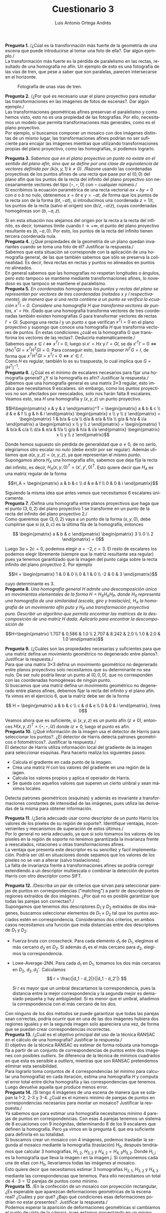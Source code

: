 #+options: toc:nil
#+BIND: org-latex-image-default-width 0.5\linewidth
#+TITLE: Cuestionario 3
#+AUTHOR: Luis Antonio Ortega Andrés
#+LANGUAGE: es
#+LATEX_HEADER: \setlength{\parindent}{0in}
#+LATEX_HEADER: \usepackage[margin=0.8in]{geometry}
#+LATEX_HEADER: \usepackage[spanish]{babel}
#+LATEX_HEADER: \usepackage{mathtools}
#+latex_header: \usepackage{breakurl}
#+latex_class_options: [11pt]
# #+LaTeX_HEADER: \usepackage{palatino}

*Pregunta 1.*
/¿Cúal es la transformación más fuerte de la geometría de una escena que puede introducirse al tomar una foto de ella?. Dar algún ejemplo./\\

La transformación más fuerte es la pérdida de paralelismo en las rectas, resultado de una homografía no afín. Un ejemplo de esto es una fotografía de las vías de tren, que pese a saber que son paralelas, parecen intersecarse en el horizonte.

#+Caption: Fotografía de unas vías de tren.
[[./vias.jpg]]

*Pregunta 2.*
/¿Por qué es necesario usar el plano proyectivo para estudiar las transformaciones en las imágenes de fotos de escenas?. Dar algún ejemplo./\\

Las transformaciones geométricas afines preservan el paralelismo y como hemos
visto, esto no es una propiedad de las fotografías. Por ello, necesitamos un
modelo que permita transformaciones más generales, como es el plano proyectivo.\\

Por ejemplo, si buscamos componer un mosaico con dos imágenes distintas de un
mismo lugar, las transformaciones afines podrían no ser suficiente para encajar
las imágenes mientras que utilizando transformaciones propias del plano
proyectivo, como las homografías, si podemos lograrlo.\\


*Pregunta 3.*
/Sabemos que en el plano proyectivo un punto no existe en el sentido del plano afín, sino que se define por una clase de equivalencia de vectores definida por $\{k(x,y,1) \ k \neq 0 \}$./
/Razone usando las coordenadas proyectivas de los puntos afines de una recta que
pase por el $(0,0)$ del plano afín que los puntos de la recta del infinito del plano proyectivo son necesariamente vectores del tipo $(\star, \star, 0)$ con $\star$ cualquier número./\\

Si escribimos la ecuación paramétrica de una recta vectorial $ax + by = 0$
con $a$ o $b$ no nulo, obtenemos $x = bt$ e $y = -at$, de forma que los puntos
de la recta son de la forma $(bt, -at)$, si introducimos una coordenada $z =
1/t$, los puntos de la recta (salvo el origen) son $(b/z, -a/z)$, cuyas
coordenadas homogéneas son $(b, -a, z)$.

Si en esta situación nos alejamos del origen por la recta a la recta del
infinito, es decir, tomamos límite cuando $t \to +\infty$, el punto del plano
proyectivo resultante es $(b,-a,0)$. Por esto, los puntos de la recta del
infinito tienen tercera coordenada nula.\\

*Pregunta 4.* /¿Qué propiedades de la geometría de un plano quedan invariantes
 cuando se toma una foto de él? Justificar la respuesta./\\

Sabemos que esta situación se corresponde con la aplicación de una homografía
general, de las que también sabemos que sólo se preserva la colinealidad. Es
decir, lleva rectas en rectas y puntos no alineados en puntos no alineados.\\

En general sabemos que las homografías no respetan longitudes o ángulos, pero
esto tampoco se mantiene mediante transformaciones afines, lo novedoso es que
tampoco se mantiene el paralelismo.\\

*Pregunta 5.* /En coordenadas homogeneas los puntos y rectas del plano se representan por vectores de tres coordenadas (notados x y l  respectivamente), de manera que si una recta contiene a un punto se verifica la ecuación $x^Tl = 0$./
/Considere una homografía $H$ que transforma vectores de puntos, $x' = Hx$./
/Dado que una homografía transforma vectores de tres coordenadas también existen homografías $G$ para transformar vectores de rectas $l' = Gl$. Suponga una  recta $l$ y un punto $x$ que verifican $x^Tl = 0$ en el plano proyectivo y supongo que conoce una homografía $H$ que transforma vectores de puntos. En estas condiciones ¿cuál es la homografía G que transforma los vectores de las rectas?. Deducirla matemáticamente./\\

 Sabemos que $x \in l \iff x^Tl = 0$, luego si $x' = Hx$ y $l' = Gl$, se
 da $x'^T l' = 0 \iff (Hx)^TGl = x^TH^TGl =
 0$. Para conseguir esto, basta imponer $H^TG = I$, de forma que $x^TH^TGl =
 x^Tl = 0 \iff x' \in l'$.\\

 Como $H$ es regular, también lo es su traspuesta, lo cual implica que $G =
 (H^T)^{-1}$.\\

 *Pregunta 6.* /¿Cúal es el mínimo de escalares necesarios para fijar una
  homografía general? ¿Y si la homografía es afín? Justificar la respuesta./\\

 Sabemos que una homografía general es una matrix 3\times3 regular, esto implica
 que necesitamos 9 escalares. sin embargo, como los puntos proyectivos no son
 afectados por reescalados, solo nos harán falta 8 escalares. Veamos esto, sea
 $H$ una homografía y $(x,y,z)$ un punto proyectivo.

 $$H\begin{pmatrix} x & y & z \end{pmatrix}^T = \begin{pmatrix} a & b & c \\ d &
e & f \\ g & h & i \end{pmatrix} \begin{pmatrix} x \\ y \\ z \end{pmatrix}
= \begin{pmatrix} 1 & b/a & c/a \\ d/a & e/a & f/a \\ g/a & h/a & i/a
\end{pmatrix} a \begin{pmatrix} x \\ y \\ z \end{pmatrix} = \begin{pmatrix} 1 &
b/a & c/a \\ d/a & e/a & f/a \\ g/a & h/a & i/a \end{pmatrix} \begin{pmatrix} x
\\ y \\ z \end{pmatrix}$$

Donde hemos supuesto sin pérdida de generalidad que $a \neq 0$, de no serlo,
elegiriamos otro escalar no nulo (debe existir por ser regular). Además
utiliamos que $a(x,y,z) = (x,y,z)$, ya que representan el mismo punto.\\

Supongamos ahora $H_A$ una homografía afín, sabemos que deja fija la recta del
infinito, es decir, $H_A (x,y,0)^T = (x', y', 0)^T$. Esto quiere decir que
$H_A$ es una matriz regular de la forma

$$H_A = \begin{pmatrix} a & b & c \\ d & e & f \\ 0 & 0 & i \end{pmatrix}$$

Siguiendo la misma idea que antes vemos que necesitamos 6 escalares únicamente.\\

*Pregunta 7.* /Defina una homografía entre planos proyectivos que haga que el punto $(3, 0, 2)$ del plano proyectivo 1 se transforme en un punto de la recta del infinito del plano proyectivo 2./\\

 Como queremos que $(3,0,2)$ vaya a un punto de la forma $(x,y,0)$, debe
 cumplirse que si $(a,b,c)$ es la última fila de la homografía, entonces

 $$
\begin{pmatrix} a & b & c \end{pmatrix} \begin{pmatrix} 3 \\ 0 \\ 2
\end{pmatrix} = 0$$

Luego $3a + 2c = 0$, podemos elegir $a = -2, c = 3$. El resto de escalares los
podemos elegir libremente (siempre que la matriz resultante sea regular) pues ya tenemos garantizado que la imagen del punto
caiga sobre la recta infinito del plano proyectivo 2. Por ejemplo

$$H = \begin{pmatrix} 1 & 0 & 0 \\ 0 & 1 & 0 \\ -2 & 0 & 3 \end{pmatrix}$$

cuyo determinante es $3$.\\

*Pregunta 8.* /Una homografía general $H$ admite una descomposición única en
 movimientos elementales de la forma $H = H_SH_AH_P$, donde H_S representa una homografía de una similaridad (escala, giro y traslación), H_A la homografía de un movimiento afín puto y H_P una transformación proyectiva pura./
 /Describir un algoritmo que permita encontrar las matrices de la descomposición
 de una matriz $H$ dada./
 /Aplicarlo para encontrar la descomposición de/

 $$H=\begin{pmatrix} 1.707 & 0.586 & 1.0 \\ 2.707 & 8.242 & 2.0 \\ 1.0 & 2.0 &
 1.0 \end{pmatrix}$$

*Pregunta 9.* /¿Cuáles son las propiedades necesarias y suficientes para que una
matriz defina un movimiento geométrico no degenerado entre planos?. Justificar la respuesta./\\

Para que una matrix 3\times3 defina un movimiento geométrico no degenerado entre
planos proyectivos solo necesitamos que su determinante no sea nulo. De ser nulo
podría llevar un punto al $(0,0,0)$, que no corresponden con las coordenadas
homogéneas de ningún punto.\\

Si buscamos que una matriz defina un movimiento geométrico no degenerado entre
planos afines, debemos fijar la recta del infinito y el plano afín. Ya vimos en
el ejercicio 6, que la matríz debe ser de la forma

$$ H = \begin{pmatrix} a & b & c \\ c & d & e \\ 0 & 0 & i \end{pmatrix},
i\neq 0$$

Veamos ahora que es suficiente, si $(x,y,z)$ es un punto afín ($z \neq 0$),
entonces $H(x,y,z)^T = (\star, \star, iz)$ donde $iz \neq 0$, luego el punto es afín.\\

*Pregunta 10.* /¿Qué información de la imagen usa el detector de Harris para seleccionar los puntos?. ¿El detector de Harris detecta patrones geométricos o fotométricos?. Justificar la respuesta./\\

El detector de Harris utiliza información local del gradiente de la imagen para seleccionar esquinas. Para hacerlo realiza los siguientes pasos:

+ Calcula el gradiente en cada punto de la imagen.
+ Crea una matriz $H$ con los valores del gradiente en una región de la iagen.
+ Calcula los valores propios y aplica el operador de Harris.
+ Se queda con aquellos valores que superen un cierto umbral y sean máximos
  locales.

Detecta patrones geométricos (esquinas) y además es invariante a
transformaciones constantes de intensidad de las imágenes, pues utiliza las
derivadas de la misma para obtener información.\\


*Pregunta 11*. /¿Sería adecuado usar como descriptor de un punto Harris los valores de los píxeles de su región de soporte?. Identifique ventajas, inconvenientes y mecanismos de superación de estos últimos./\\

Por lo general no sería adecuado, ya que si solo tomamos los valores de los
píxeles en la región de soporte no tenemos garantizada la invarianza frente
a reescalados, rotaciones u otras transformaciones afines.\\

La ventaja que presenta este descriptor es su sencillez y facil implementación.
Podría ser útil en situaciones donde sepamos que los valores de los píxeles no
se van a alterar (salvo traslaciones).\\

La falta de invarianza frente a transformaciones afines se podría corregir
extendiendo a un descriptor multiescala o combinar la detección de puntos Harris
con otro descriptor como SIFT.\\


*Pregunta 12.* /Describa un par de criterios que sirvan para seleccionar parejas de puntos en correspondencias ("matching") a partir de descriptores de regiones extraídos de dos imágenes. ¿Por qué no es posible garantizar que todas las parejas son correctas?./\\

Supongamos que tenemos dos descriptores $D_1$ y $D_2$ extraidos de dos imágenes,
buscamos seleccionar elementos de $D_1 \times D_2$ tal que los puntos asociados
estén en correspondencia. Consideramos dos criterios, en ambos casos
necesitamos una función que mida distancias entre dos descriptores de $D_1$ y $D_2$:

+ Fuerza bruta con crosscheck. Para cada elemento $d_1$ de $D_1$, elegimos el más
  cercano $d_2$ en $D_2$. Si además $d_1$ es el más cercano para $d_2$, elegimos
  la correspondencia.
+ Lowe-Average-2NN. Para cada $d_1$ en $D_1$, tomamos los dos más cercanos en
  $D_2$, $d_2, d_2'$. Calculamos
  $$
  r = \frac{|d_1 - d_2|}{|d_1 - d_2'|}
  $$

  Si $r$ es mayor que un umbral descartamos la correspondencia, pues la
  distancia entre la mejor correspondencia y la segunda mejor es demasiado
  pequeña y hay ambigüedad. Si es menor que el umbral, añadimos la
  correspondencia con el más cercano de los dos.

Con ninguno de los dos métodos se puede garantizar que todas las parejas sean
correctas, podría ocurrir que en una de las dos imágenes hubiera dos regiones
iguales y en la segunda imagen solo apareciera una vez, de forma que se puedan
crear correspondencias incorrectas.\\

*Pregunta 13.* /¿Cuál es el objetivo principal del uso de la técnica RANSAC en
el cálculo de una homografía? Justificar la respuesta./\\

El objetivo de la técnica RANSAC es estimar de forma robusta una homogafía a
partir de un conjunto de correspondencias de puntos entre dos imágenes con
posibles /outliers/. Se diferencia de la técnica de mínimos cuadrados en que
esta es sensible a /outliers/, mientras que son RANSAC pretendemos eliminar esta sensibilidad.\\

Para lograrlo toma conjuntos de 4 correspondencias (el mínimo para calcular una
homografía) en cada iteración, estima una homografía $H$ y computa el error
total entre dicha homografía y las correspondencias que tenemos. Luego devuelve
aquella que produce menos error.\\

*Pregunta 14.* /Si tengo 4 imágenes de una escena de manera que se solapan la 1-2, 2-3 y 3-4. ¿Cuál es el número minimo de parejas de puntos en correspondencias necesarios para montar un mosaico? Justificar la respuesta./\\

Ya sabemos que para estimar una homografía necesitamos mínimo 4 parejas de
puntos en correspondencias. Con esas 4 parejas tenemos un sistema de 8
ecuaciones con 9 incógnitas, determinando 8 de los 9 escalares que definen la
homografía. Pero ya vimos en la pregunta 6, que era suficiente para definirla en
su totalidad.\\

Si buscamos crear un mosaico con 4 imágenes, podemos trasladar la segunda al mosaico
mediante la homografía (traslación) $H_0$,
después tendríamos que calcular 3 homografías, $H_{1,2}$, $H_{3,2}$ y $H_{4,2} =
H_{4,3}H_{3,2}$. Donde $H_{i,j}$ es la homografía que lleva la imagen $i$ en la
imagen $j$. Si componemos cada una de ellas con $H_0$, llevariamos todas las
imágenes al mosaico.\\

Esto quiere decir que necesitamos estimar 3 homografías $H_{2,1}$, $H_{3,2}$ y
$H_{4,3}$ mediante las correspondencias que tenemos. Para ello necesitamos un
total de $4\cdot 3 = 12$ parejas de puntos como mínimo.\\

*Pregunta 15.* /En la confección de un mosaico con proyección rectangular, ¿Es esperable que aparezcan deformaciones geométricas de la escena real? ¿Cuáles y por qué? ¿Bajo qué condiciones esas deformaciones podrían no estar presentes?. Justificar la respuesta./\\

Podemos esperar la aparición de deformaciones geométricas si cambiamos el punto
de vista de la cámara, pues estamos proyectando en un mismo plano. Para
evitarlo, podemos tomar todas las fotos en el mismo eje, es decir, trasladando
la camara a lo lardo del mismo eje en todas las fotos. Otra opción es cambiar la
proyección a una esferica o cilíndrica.\\

También podriamos observar deformaciones debido a acumulación de errores en el
cálculo de homografías.
